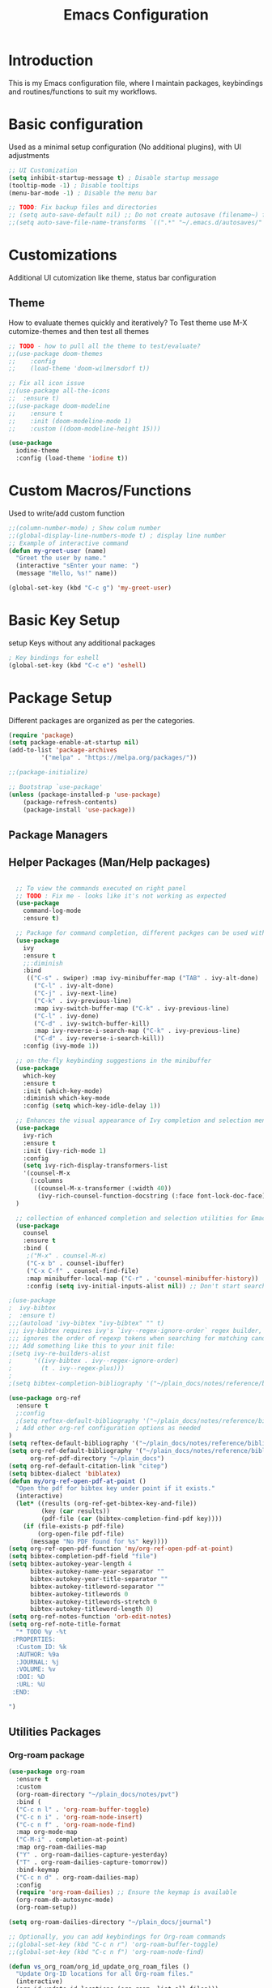#+TITLE: Emacs Configuration

* Introduction

This is my Emacs configuration file, where I maintain packages, keybindings and routines/functions to suit my workflows.

* Basic configuration
Used as a minimal setup configuration (No additional plugins), with UI adjustments

#+BEGIN_SRC emacs-lisp
;; UI Customization
(setq inhibit-startup-message t) ; Disable startup message
(tooltip-mode -1) ; Disable tooltips
(menu-bar-mode -1) ; Disable the menu bar

;; TODO: Fix backup files and directories
;; (setq auto-save-default nil) ;; Do not create autosave (filename~) files
;;(setq auto-save-file-name-transforms `((".*" "~/.emacs.d/autosaves/" t))) ; store autosave files in autosave directory, Prereq - make sure dir is created
#+END_SRC

* Customizations
Additional UI cutomization like theme, status bar configuration

** Theme
How to evaluate themes quickly and iteratively? 
To Test theme use M-X cutomize-themes and then test all themes
#+BEGIN_SRC emacs-lisp
;; TODO - how to pull all the theme to test/evaluate?
;;(use-package doom-themes
;;    :config
;;    (load-theme 'doom-wilmersdorf t))

;; Fix all icon issue
;;(use-package all-the-icons
;;  :ensure t)
;;(use-package doom-modeline
;;    :ensure t
;;    :init (doom-modeline-mode 1)
;;    :custom ((doom-modeline-height 15)))

(use-package 
  iodine-theme 
  :config (load-theme 'iodine t))

#+END_SRC

* Custom Macros/Functions 
Used to write/add custom function 

#+BEGIN_SRC emacs-lisp
;;(column-number-mode) ; Show colum number 
;;(global-display-line-numbers-mode t) ; display line number 
;; Example of interactive command
(defun my-greet-user (name) 
  "Greet the user by name." 
  (interactive "sEnter your name: ") 
  (message "Hello, %s!" name))

(global-set-key (kbd "C-c g") 'my-greet-user)

#+END_SRC

* Basic Key Setup 
setup Keys without any additional packages 

#+BEGIN_SRC emacs-lisp
; Key bindings for eshell
(global-set-key (kbd "C-c e") 'eshell)
#+END_SRC

* Package Setup
Different packages are organized as per the categories.

#+BEGIN_SRC emacs-lisp
(require 'package)
(setq package-enable-at-startup nil)
(add-to-list 'package-archives
	     '("melpa" . "https://melpa.org/packages/"))

;;(package-initialize)

;; Bootstrap `use-package'
(unless (package-installed-p 'use-package)
	(package-refresh-contents)
	(package-install 'use-package))
#+END_SRC

#+RESULTS:

** Package Managers
** Helper Packages (Man/Help packages)
#+BEGIN_SRC emacs-lisp

  ;; To view the commands executed on right panel 
  ;; TODO : Fix me - looks like it's not working as expected
  (use-package 
    command-log-mode 
    :ensure t)

  ;; Package for command completion, different packges can be used with ivy e.g. counsel and other alterntives are helm, ido (TODO: Explore these packages)
  (use-package 
    ivy 
    :ensure t
    ;;:diminish
    :bind 
     (("C-s" . swiper) :map ivy-minibuffer-map ("TAB" . ivy-alt-done) 
	   ("C-l" . ivy-alt-done) 
	   ("C-j" . ivy-next-line) 
	   ("C-k" . ivy-previous-line) 
	   :map ivy-switch-buffer-map ("C-k" . ivy-previous-line) 
	   ("C-l" . ivy-done) 
	   ("C-d" . ivy-switch-buffer-kill) 
	   :map ivy-reverse-i-search-map ("C-k" . ivy-previous-line) 
	   ("C-d" . ivy-reverse-i-search-kill)) 
    :config (ivy-mode 1))

  ;; on-the-fly keybinding suggestions in the minibuffer
  (use-package 
    which-key 
    :ensure t 
    :init (which-key-mode) 
    :diminish which-key-mode 
    :config (setq which-key-idle-delay 1))

  ;; Enhances the visual appearance of Ivy completion and selection menus.
  (use-package 
    ivy-rich 
    :ensure t 
    :init (ivy-rich-mode 1)
    :config
    (setq ivy-rich-display-transformers-list
	'(counsel-M-x
	  (:columns
	   ((counsel-M-x-transformer (:width 40))
	    (ivy-rich-counsel-function-docstring (:face font-lock-doc-face))))))
  )

  ;; collection of enhanced completion and selection utilities for Emacs
  (use-package 
    counsel 
    :ensure t 
    :bind (
     ;("M-x" . counsel-M-x)
     ("C-x b" . counsel-ibuffer) 
     ("C-x C-f" . counsel-find-file) 
     :map minibuffer-local-map ("C-r" . 'counsel-minibuffer-history)) 
     :config (setq ivy-initial-inputs-alist nil)) ;; Don't start searches with 

;(use-package 
;  ivy-bibtex 
;  :ensure t)
;;;(autoload 'ivy-bibtex "ivy-bibtex" "" t)
;;; ivy-bibtex requires ivy's `ivy--regex-ignore-order` regex builder, which
;;; ignores the order of regexp tokens when searching for matching candidates.
;;; Add something like this to your init file:
;(setq ivy-re-builders-alist
;      '((ivy-bibtex . ivy--regex-ignore-order)
;        (t . ivy--regex-plus)))
;
;(setq bibtex-completion-bibliography '("~/plain_docs/notes/reference/biblio-1.bib"))

(use-package org-ref
  :ensure t
  ;:config
  ;(setq reftex-default-bibliography '("~/plain_docs/notes/reference/biblio-1.bib"))
  ; Add other org-ref configuration options as needed
)
(setq reftex-default-bibliography '("~/plain_docs/notes/reference/biblio-1.bib"))
(setq org-ref-default-bibliography '("~/plain_docs/notes/reference/biblio-1.bib")
      org-ref-pdf-directory "~/plain_docs")
(setq org-ref-default-citation-link "citep")
(setq bibtex-dialect 'biblatex)
(defun my/org-ref-open-pdf-at-point ()
  "Open the pdf for bibtex key under point if it exists."
  (interactive)
  (let* ((results (org-ref-get-bibtex-key-and-file))
         (key (car results))
         (pdf-file (car (bibtex-completion-find-pdf key))))
    (if (file-exists-p pdf-file)
        (org-open-file pdf-file)
      (message "No PDF found for %s" key))))
(setq org-ref-open-pdf-function 'my/org-ref-open-pdf-at-point)
(setq bibtex-completion-pdf-field "file")
(setq bibtex-autokey-year-length 4
      bibtex-autokey-name-year-separator ""
      bibtex-autokey-year-title-separator ""
      bibtex-autokey-titleword-separator ""
      bibtex-autokey-titlewords 0
      bibtex-autokey-titlewords-stretch 0
      bibtex-autokey-titleword-length 0)
(setq org-ref-notes-function 'orb-edit-notes)
(setq org-ref-note-title-format
  "* TODO %y -%t
 :PROPERTIES:
  :Custom_ID: %k
  :AUTHOR: %9a
  :JOURNAL: %j
  :VOLUME: %v
  :DOI: %D
  :URL: %U
 :END:

")

#+END_SRC

** Utilities Packages

*** Org-roam package
#+BEGIN_SRC emacs-lisp
(use-package org-roam
  :ensure t
  :custom
  (org-roam-directory "~/plain_docs/notes/pvt")
  :bind (
  ("C-c n l" . 'org-roam-buffer-toggle)
  ("C-c n i" . 'org-roam-node-insert)
  ("C-c n f" . 'org-roam-node-find)
  :map org-mode-map
  ("C-M-i" . completion-at-point)
  :map org-roam-dailies-map
  ("Y" . org-roam-dailies-capture-yesterday)
  ("T" . org-roam-dailies-capture-tomorrow))
  :bind-keymap
  ("C-c n d" . org-roam-dailies-map)
  :config
  (require 'org-roam-dailies) ;; Ensure the keymap is available
  (org-roam-db-autosync-mode)
  (org-roam-setup))

(setq org-roam-dailies-directory "~/plain_docs/journal")

;; Optionally, you can add keybindings for Org-roam commands
;;(global-set-key (kbd "C-c n r") 'org-roam-buffer-toggle)
;;(global-set-key (kbd "C-c n f") 'org-roam-node-find)

(defun vs_org_roam/org_id_update_org_roam_files ()
  "Update Org-ID locations for all Org-roam files."
  (interactive)
  (org-id-update-id-locations (org-roam--list-all-files)))

(defun vs_org_roam/org_id_update_id_current_file ()
  "Scan the current buffer for Org-ID locations and update them."
  (interactive)
  (org-id-update-id-locations (list (buffer-file-name (current-buffer)))))

(defun jethro/org-roam-node-from-cite (keys-entries)
    (interactive (list (citar-select-ref :multiple nil :rebuild-cache t)))
    (let ((title (citar--format-entry-no-widths (cdr keys-entries)
                                                "${author editor} :: ${title}")))
      (org-roam-capture- :templates
                         '(("r" "reference" plain "%?" :if-new
                            (file+head "~/plain_docs/notes/reference/${citekey}.org"
                                       ":PROPERTIES:
:ROAM_REFS: [cite:@${citekey}]
:END:
#+title: ${title}\n")
                            :immediate-finish t
                            :unnarrowed t))
                         :info (list :citekey (car keys-entries))
                         :node (org-roam-node-create :title title)
                         :props '(:finalize find-file))))


(setq-default bibtex-completion-bibliography "~/plain_docs/notes/reference/biblio-1.bib")
(setq bibtex-completion-pdf-field "File")
(setq bibtex-completion-notes-path "~/plain_docs")
(setq bibtex-completion-notes-template-multiple-files
 (concat
  " ${title}\n"
  "#+ROAM_KEY: cite:${=key=}\n\n\n"
  "- tags ::\n"
  "- keywords :: ${keywords}\n\n"
  "* Meta information\n"
  ":PROPERTIES:\n"
  ":Custom_ID: ${=key=}\n"
  ":INTERLEAVE_PDF: %(orb-process-file-field \"${=key=}\")\n"
  ":AUTHOR: ${author-abbrev}\n"
  ":JOURNAL: ${journaltitle}\n"
  ":DATE: ${date}\n"
  ":YEAR: ${year}\n"
  ":DOI: ${doi}\n"
  ":URL: ${url}\n"
  ":END:\n\n"
  ))

#+END_SRC 

*** Org-roam-server package
#+BEGIN_SRC emacs-lisp
  (use-package org-roam-ui
    :ensure t
    :after org-roam
    :config
    ;;(org-roam-ui-mode)
    (setq org-roam-ui-sync-theme t
	   org-roam-ui-follow t
	   org-roam-ui-update-on-save t
	   org-roam-ui-open-on-start nil))

  (defun vs_org_roam_ui/start_server()
    "starting roam ui server."
    (interactive)
    (org-roam-ui-open))

  (defun vs_org_roam_ui/stop_server()
    "starting roam ui server."
    (interactive)
    (progn
    (if org-roam-ui-mode (setq org-roam-ui-mode -1))
    (if org-roam-ui-follow (setq org-roam-ui-follow -1))
    ))

    ;;(setq org-roam-ui-mode nil)
    ;;(setq org-roam-ui-follow -1)
#+END_SRC 

*** Key-binding package

#+BEGIN_SRC emacs-lisp
;; 3 Types of key bindigs
;; key binding types
(global-set-key (kbd "C-c C-f") 'find-file) ;; global
(define-key emacs-lisp-mode-map (kbd "C-c C-e") 'eval-buffer) ;; use keymap
;;(global-set-key (kbd "C-c t") 'toggle-evil-mode)
;;(define-key global-map (kbd "C-c c") 'org-capture)
#+END_SRC 

*** Evil package
#+BEGIN_SRC emacs-lisp
;; TODO : Explore evil collections and how to use it
(defun vs/evil_override_read_key_map ()
  ;; Override key bindings in `evil-read-key-map`.
  ;; Add more key bindings as needed
  ;;(define-key evil-read-key-map (kbd "jk") #'keyboard-quit)
  (define-key evil-read-key-map (kbd "C-[") #'keyboard-quit)
  (define-key evil-read-key-map (kbd "C-]") #'keyboard-quit)
  (define-key evil-read-key-map (kbd "C-g") #'keyboard-quit)
)

(defun vs/evil_init_config()
  ;; Add more key bindings as needed
  (setq evil-want-integration t)
  (setq evil-want-keybinding nil) 
  (setq evil-want-C-u-scroll t)
  (setq evil-want-C-i-jump nil)
  (setq evil-respect-visual-line-mode t)
)

(use-package 
  evil 
  :ensure t 
  :init
  (progn (vs/evil_init_config))
  :config 
  (evil-mode 1) 
  (add-hook 'evil-read-key-map-hook 'vs/evil_override_read_key_map)
  (define-key evil-insert-state-map (kbd "C-g") 'evil-normal-state) 
  (define-key evil-insert-state-map (kbd "C-h") 'evil-delete-backward-char-and-join))

#+END_SRC 
** Planners Packages

*** Org mode package
#+BEGIN_SRC emacs-lisp
;; Define a function
(defun vs/org_mode_config()
  ;; Set the directory where your Org files are stored
  (setq org-directory "~/gtd")

  ;; Set the default capture template
  ;; format for org file mmm_weekno_sprint
  (setq org-capture-templates
        '(("t" "Todo" entry (file+headline "~/gtd/scratch_backlog.org" "Tasks")
           "* TODO %?\n %U\n %a\n %i")))

  ;; Set the default agenda files
  (setq org-agenda-files '("~/gtd/scratch_backlog.org"
                          "~/gtd/sep_38_11_23.org"
                          "~/gtd/sep_37_10_23.org"
                          "~/gtd/aug_32_5_23.org"
                          "~/gtd/jul_27_0.org"
                          "~/gtd/jul_28_1.org"
                          "~/gtd/backlog.org"
                          "~/gtd/tickler.org"
                          "~/gtd/habits.org")

))

(use-package org
  :ensure t
  :config
  ;; Call the function defined outside of `use-package`
  (vs/org_mode_config))

(setq org-modules '(org-habit))

(custom-set-faces
 '(org-habit ((t (:foreground "green")))))

(setq org-log-into-drawer t)
(setq org-agenda-log-mode-items '(closed clock state))
(setq org-agenda-skip-scheduled-if-done nil)
;; TODO : Fix the agenda 
(setq org-agenda-custom-commands
      '(("v" "Next 3 Days"
         ((agenda ""
                  ((org-agenda-span 3)
                   (org-agenda-start-day "+0d"))))
         )))

(setq org-agenda-custom-commands

      '(("t" "Next Day's Habits"
         ((agenda ""
                  ((org-agenda-span 1)
                   (org-agenda-start-day "+1d")
                   (org-agenda-show-all-dates nil)
                   (org-agenda-start-with-log-mode nil)
                   (org-agenda-skip-scheduled-if-done nil)
                   (org-agenda-skip-deadline-if-done nil)
                   (org-agenda-skip-timestamp-if-done nil)
                   (org-agenda-skip-tag-todo "HOLD/INACTIVE")))
          (tags-todo "STYLE=\"habit\""
                     ((org-agenda-overriding-header "Habits")
                      (org-agenda-skip-function
                       '(org-agenda-skip-entry-if 'notregexp ":STYLE:"))))
          ))))

(define-key global-map (kbd "C-c c") 'org-capture)
(define-key global-map (kbd "C-c a") 'org-agenda)

#+END_SRC 
** Docs Packages (To manage Smart Notes)
** Ivy and Counsel

* Keybindings

** Ivy-related Keybindings

#+BEGIN_SRC emacs-lisp
;; Set keybindings for Ivy and Counsel
(global-set-key (kbd "C-c C-r") 'ivy-resume)
(global-set-key (kbd "C-c s") 'swiper)
(global-set-key (kbd "C-c g") 'counsel-rg)
#+END_SRC

** Other Keybindings

#+BEGIN_SRC emacs-lisp
;; Set other keybindings
(global-set-key (kbd "C-c f") 'find-file)
(global-set-key (kbd "C-c b") 'switch-to-buffer)
(global-set-key (kbd "C-c w") 'save-buffer)
#+END_SRC

* yasnippet package
#+BEGIN_SRC emacs-lisp
  (use-package yasnippet
    :ensure t
    :hook ((text-mode
	    prog-mode
	    conf-mode
	    snippet-mode) . yas-minor-mode-on)
    :init
    (setq yas-snippet-dirs '("~/emacs_snippets"))
    :config 
    (yas-global-mode 1))
#+END_SRC

* Conclusion

This concludes my Emacs configuration. Feel free to explore and modify it to suit your preferences.
